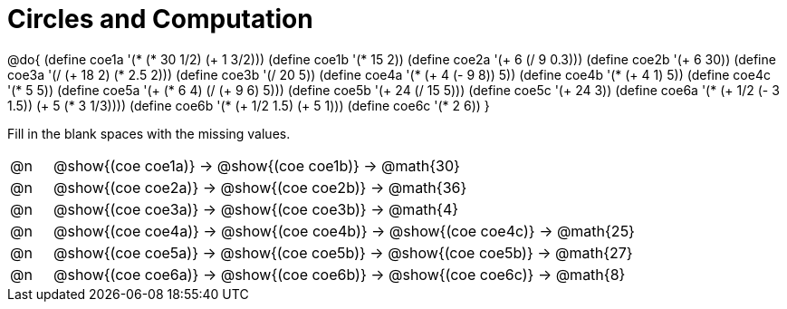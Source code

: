 = Circles and Computation

++++
<style>
div.circleevalsexp { width: auto; }
</style>
++++


@do{
  (define coe1a '(* (* 30 1/2) (+ 1 3/2)))
  (define coe1b '(* 15 2))
  (define coe2a '(+ 6 (/ 9 0.3)))
  (define coe2b '(+ 6 30))
  (define coe3a '(/ (+ 18 2) (* 2.5 2)))
  (define coe3b '(/ 20 5))
  (define coe4a '(* (+ 4 (- 9 8)) 5))
  (define coe4b '(* (+ 4 1) 5))
  (define coe4c '(* 5 5))
  (define coe5a '(+ (* 6 4) (/ (+ 9 6) 5)))
  (define coe5b '(+ 24 (/ 15 5)))
  (define coe5c '(+ 24 3))
  (define coe6a '(* (+ 1/2 (- 3 1.5)) (+ 5 (* 3 1/3))))
  (define coe6b '(* (+ 1/2 1.5) (+ 5 1)))
  (define coe6c '(* 2 6))
}


Fill in the blank spaces with the missing values.

[.FillVerticalSpace, cols="^.^1a,.^14a,stripes="none"]
|===
| @n | @show{(coe coe1a)} &rarr; @show{(coe coe1b)} &rarr; @math{30}
| @n | @show{(coe coe2a)} &rarr; @show{(coe coe2b)} &rarr; @math{36}
| @n | @show{(coe coe3a)} &rarr; @show{(coe coe3b)} &rarr; @math{4}
| @n | @show{(coe coe4a)} &rarr; @show{(coe coe4b)} &rarr; @show{(coe coe4c)} &rarr; @math{25}
| @n | @show{(coe coe5a)} &rarr; @show{(coe coe5b)} &rarr; @show{(coe coe5b)} &rarr; @math{27}
| @n | @show{(coe coe6a)} &rarr; @show{(coe coe6b)} &rarr; @show{(coe coe6c)} &rarr; @math{8}
|===


